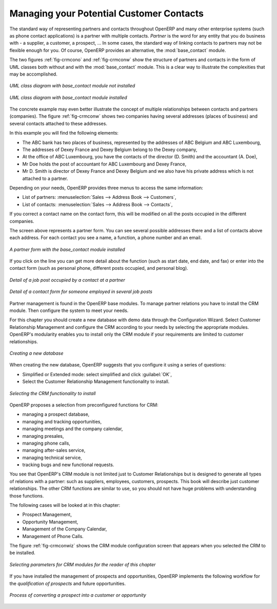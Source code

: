 
Managing your Potential Customer Contacts
=========================================

.. index::
   single: module; base_contact

The standard way of representing partners and contacts throughout OpenERP
and many other enterprise systems (such as phone contact applications)
is a partner with multiple contacts.
*Partner* is the word for any entity that you do business with - a supplier, a customer, a prospect, ...
In some cases, the standard way of linking contacts to partners may not be flexible enough for you. Of course, OpenERP provides
an alternative, the :mod:`base_contact` module.

The two figures :ref:`fig-crmcono` and :ref:`fig-crmconw` show
the structure of partners and contacts in the form of UML classes both
without and with the :mod:`base_contact` module.
This is a clear way to illustrate the complexities that may be accomplished.

.. _fig-crmcono:

.. figure:: images/crm_contact_without.png
   :scale: 50
   :align: center

   *UML class diagram with base_contact module not installed*

.. _fig-crmconw:

.. figure:: images/crm_contact_with_new.png
   :scale: 50
   :align: center

   *UML class diagram with base_contact module installed*

The concrete example may even better illustrate the concept of multiple relationships between contacts and
partners (companies). The figure :ref:`fig-crmconw` shows two companies having several addresses (places of
business) and several contacts attached to these addresses.

In this example you will find the following elements:

* The ABC bank has two places of business, represented by the addresses of ABC Belgium and ABC
  Luxembourg,

* The addresses of Dexey France and Dexey Belgium belong to the Dexey company,

* At the office of ABC Luxembourg, you have the contacts of the director (D. Smith) and the
  accountant (A. Doe),

* Mr Doe holds the post of accountant for ABC Luxembourg and Dexey France,

* Mr D. Smith is director of Dexey France and Dexey Belgium and we also have his private address
  which is not attached to a partner.

Depending on your needs, OpenERP provides three menus to access the same information:

* List of partners: :menuselection:`Sales --> Address Book --> Customers`,

* List of contacts: :menuselection:`Sales --> Address Book --> Contacts`,

If you correct a contact name on the contact form, this will be modified on all the posts occupied in the different companies.

The screen above represents a partner form. You can see several possible addresses there and a list of
contacts above each address. For each contact you see a name, a function, a phone number and an
email.

.. figure:: images/crm_partner_contact.png
   :scale: 50
   :align: center

   *A partner form with the base_contact module installed*

If you click on the line you can get more detail about the function (such as start date, end date,
and fax) or enter into the contact form (such as personal phone, different posts occupied, and
personal blog).

.. figure:: images/crm_partner_poste.png
   :scale: 50
   :align: center

   *Detail of a job post occupied by a contact at a partner*

.. figure:: images/crm_partner_contacts.png
   :scale: 50
   :align: center

   *Detail of a contact form for someone employed in several job posts*

Partner management is found in the OpenERP base modules. To manage partner relations you have to
install the CRM module. Then configure the system to meet your needs.

For this chapter you should create a new database with demo data through the Configuration Wizard. Select Customer Relationship Management and configure the CRM according to your needs by selecting the appropriate modules.
OpenERP's modularity enables you to install only the CRM module if your requirements are limited to customer relationships.

.. figure:: images/crm_db_init.png
   :scale: 50
   :align: center

   *Creating a new database*

When creating the new database, OpenERP suggests that you configure it using a series of questions:

* Simplified or Extended mode: select simplified and click :guilabel:`OK`,

* Select the Customer Relationship Management functionality to install.

.. figure:: images/ crm_db_select.png
   :scale: 50
   :align: center

   *Selecting the CRM functionality to install*

OpenERP proposes a selection from preconfigured functions for CRM:

* managing a prospect database,

* managing and tracking opportunities,

* managing meetings and the company calendar,

* managing presales,

* managing phone calls,

* managing after-sales service,

* managing technical service,

* tracking bugs and new functional requests.

You see that OpenERP's CRM module is not limited just to Customer Relationships but is designed to
generate all types of relations with a partner: such as suppliers, employees, customers, prospects.
This book will describe just customer relationships. The other CRM functions are similar to use, so
you should not have huge problems with understanding those functions.

The following cases will be looked at in this chapter:

* Prospect Management,

* Opportunity Management,

* Management of the Company Calendar,

* Management of Phone Calls.

The figure :ref:`fig-crmconwiz` shows the CRM module configuration screen that appears when you selected the CRM to be installed.

.. _fig-crmconwiz:

.. figure:: images/crm_configuration_wizard.png
   :scale: 50
   :align: center

   *Selecting parameters for CRM modules for the reader of this chapter*

If you have installed the management of prospects and opportunities, OpenERP implements the
following workflow for the *qualification of prospects* and future opportunities.

.. figure:: images/crm_flux.png
   :scale: 50
   :align: center

   *Process of converting a prospect into a customer or opportunity*

.. Copyright © Open Object Press. All rights reserved.

.. You may take electronic copy of this publication and distribute it if you don't
.. change the content. You can also print a copy to be read by yourself only.

.. We have contracts with different publishers in different countries to sell and
.. distribute paper or electronic based versions of this book (translated or not)
.. in bookstores. This helps to distribute and promote the Open ERP product. It
.. also helps us to create incentives to pay contributors and authors using author
.. rights of these sales.

.. Due to this, grants to translate, modify or sell this book are strictly
.. forbidden, unless Tiny SPRL (representing Open Object Press) gives you a
.. written authorisation for this.

.. Many of the designations used by manufacturers and suppliers to distinguish their
.. products are claimed as trademarks. Where those designations appear in this book,
.. and Open Object Press was aware of a trademark claim, the designations have been
.. printed in initial capitals.

.. While every precaution has been taken in the preparation of this book, the publisher
.. and the authors assume no responsibility for errors or omissions, or for damages
.. resulting from the use of the information contained herein.

.. Published by Open Object Press, Grand Rosière, Belgium

